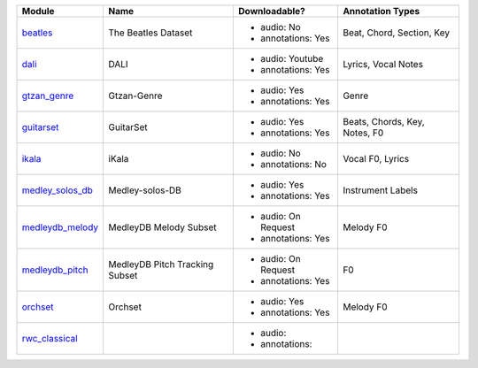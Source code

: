 +------------------+---------------------+---------------------+-------------------+
| Module           | Name                | Downloadable?       | Annotation Types  |
+==================+=====================+=====================+===================+
| beatles_         | The Beatles Dataset | - audio: No         | Beat, Chord,      |
|                  |                     | - annotations: Yes  | Section, Key      |
+------------------+---------------------+---------------------+-------------------+
| dali_            | DALI                | - audio: Youtube    | Lyrics,           |
|                  |                     | - annotations: Yes  | Vocal Notes       |
+------------------+---------------------+---------------------+-------------------+
| gtzan_genre_     | Gtzan-Genre         | - audio: Yes        | Genre             |
|                  |                     | - annotations: Yes  |                   |
+------------------+---------------------+---------------------+-------------------+
| guitarset_       | GuitarSet           | - audio: Yes        | Beats, Chords,    |
|                  |                     | - annotations: Yes  | Key, Notes, F0    |
+------------------+---------------------+---------------------+-------------------+
| ikala_           | iKala               | - audio: No         | Vocal F0, Lyrics  |
|                  |                     | - annotations: No   |                   |
+------------------+---------------------+---------------------+-------------------+
| medley_solos_db_ | Medley-solos-DB     | - audio: Yes        | Instrument Labels |
|                  |                     | - annotations: Yes  |                   |
+------------------+---------------------+---------------------+-------------------+
| medleydb_melody_ | MedleyDB Melody     | - audio: On Request | Melody F0         |
|                  | Subset              | - annotations: Yes  |                   |
+------------------+---------------------+---------------------+-------------------+
| medleydb_pitch_  | MedleyDB Pitch      | - audio: On Request | F0                |
|                  | Tracking Subset     | - annotations: Yes  |                   |
+------------------+---------------------+---------------------+-------------------+
| orchset_         | Orchset             | - audio: Yes        | Melody F0         |
|                  |                     | - annotations: Yes  |                   |
+------------------+---------------------+---------------------+-------------------+
| rwc_classical_   |                     | - audio:            |                   |
|                  |                     | - annotations:      |                   |
+------------------+---------------------+---------------------+-------------------+

.. _beatles: https://mirdata.readthedocs.io/en/latest/source/mirdata.html#module-mirdata.beatles
.. _dali: https://mirdata.readthedocs.io/en/latest/source/mirdata.html#module-mirdata.dali
.. _gtzan_genre: https://mirdata.readthedocs.io/en/latest/source/mirdata.html#module-mirdata.gtzan_genre
.. _guitarset: https://mirdata.readthedocs.io/en/latest/source/mirdata.html#module-mirdata.guitarset
.. _ikala: https://mirdata.readthedocs.io/en/latest/source/mirdata.html#module-mirdata.ikala
.. _medley_solos_db: https://mirdata.readthedocs.io/en/latest/source/mirdata.html#module-mirdata.medley_solos_db
.. _medleydb_melody: https://mirdata.readthedocs.io/en/latest/source/mirdata.html#module-mirdata.medleydb_melody
.. _medleydb_pitch: https://mirdata.readthedocs.io/en/latest/source/mirdata.html#module-mirdata.medleydb_pitch
.. _orchset: https://mirdata.readthedocs.io/en/latest/source/mirdata.html#module-mirdata.orchset
.. _rwc_classical: https://mirdata.readthedocs.io/en/latest/source/mirdata.html#module-mirdata.rwc_classical

